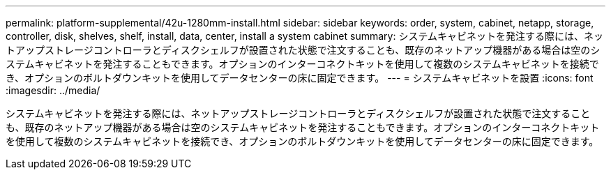 ---
permalink: platform-supplemental/42u-1280mm-install.html 
sidebar: sidebar 
keywords: order, system, cabinet, netapp, storage, controller, disk, shelves, shelf, install, data, center, install a system cabinet 
summary: システムキャビネットを発注する際には、ネットアップストレージコントローラとディスクシェルフが設置された状態で注文することも、既存のネットアップ機器がある場合は空のシステムキャビネットを発注することもできます。オプションのインターコネクトキットを使用して複数のシステムキャビネットを接続でき、オプションのボルトダウンキットを使用してデータセンターの床に固定できます。 
---
= システムキャビネットを設置
:icons: font
:imagesdir: ../media/


[role="lead"]
システムキャビネットを発注する際には、ネットアップストレージコントローラとディスクシェルフが設置された状態で注文することも、既存のネットアップ機器がある場合は空のシステムキャビネットを発注することもできます。オプションのインターコネクトキットを使用して複数のシステムキャビネットを接続でき、オプションのボルトダウンキットを使用してデータセンターの床に固定できます。
